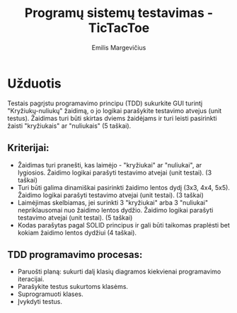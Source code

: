 #+TITLE: Programų sistemų testavimas - TicTacToe
#+DESCRIPTION: Praktinis darbas "TicTacToe" sukurtas naudojant TDD principą ir Rust programavimo kalbą
#+AUTHOR: Emilis Margevičius

* Užduotis
Testais pagrįstu programavimo principu (TDD) sukurkite GUI turintį "Kryžiukų-nuliukų" žaidimą, o jo logikai parašykite testavimo atvejus (unit testus).
Žaidimas turi būti skirtas dviems žaidėjams ir turi leisti pasirinkti žaisti "kryžiukais" ar "nuliukais" (5 taškai).

** Kriterijai:
- Žaidimas turi pranešti, kas laimėjo - "kryžiukai" ar "nuliukai", ar lygiosios. Žaidimo logikai parašyti testavimo atvejai (unit testai). (3 taškai)
- Turi būti galima dinamiškai pasirinkti žaidimo lentos dydį (3x3, 4x4, 5x5). Žaidimo logikai parašyti testavimo atvejai (unit testai). (3 taškai)
- Laimėjimas skelbiamas, jei surinkti 3 "kryžiukai" arba 3 "nuliukai" nepriklausomai nuo žaidimo lentos dydžio. Žaidimo logikai parašyti testavimo atvejai (unit testai). (5 taškai)
- Kodas parašytas pagal SOLID principus ir gali būti taikomas praplėsti bet kokiam žaidimo lentos dydžiui (4 taškai).

** TDD programavimo procesas:
- Paruošti planą: sukurti dalį klasių diagramos kiekvienai programavimo iteracijai.
- Parašykite testus sukurtoms klasėms.
- Suprogramuoti klases.
- Įvykdyti testus.
